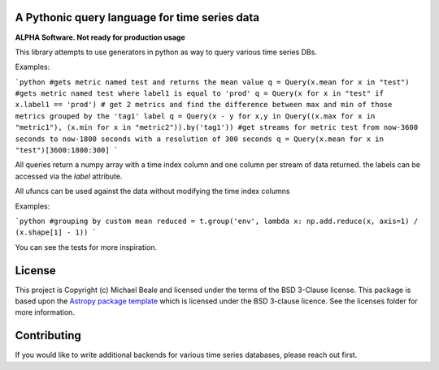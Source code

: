 A Pythonic query language for time series data
----------------------------------------------

**ALPHA Software.  Not ready for production usage**

This library attempts to use generators in python as way to query various time series DBs. 

Examples:

```python
#gets metric named test and returns the mean value
q = Query(x.mean for x in "test")
#gets metric named test where label1 is equal to 'prod'
q = Query(x for x in "test" if x.label1 == 'prod') 
# get 2 metrics and find the difference between max and min of those metrics grouped by the 'tag1' label
q = Query(x - y for x,y in Query((x.max for x in "metric1"), (x.min for x in "metric2")).by('tag1'))
#get streams for metric test from now-3600 seconds to now-1800 seconds with a resolution of 300 seconds
q = Query(x.mean for x in "test")[3600:1800:300]
```

All queries return a numpy array with a time index column and one column per stream of data returned.  the
labels can be accessed via the `label` attribute.  

All ufuncs can be used against the data without modifying the time index columns

Examples:

```python
#grouping by custom mean
reduced = t.group('env', lambda x: np.add.reduce(x, axis=1) / (x.shape[1] - 1))
```

You can see the tests for more inspiration.

License
-------

This project is Copyright (c) Michael Beale and licensed under
the terms of the BSD 3-Clause license. This package is based upon
the `Astropy package template <https://github.com/astropy/package-template>`_
which is licensed under the BSD 3-clause licence. See the licenses folder for
more information.


Contributing
------------

If you would like to write additional backends for various time series databases, 
please reach out first.
